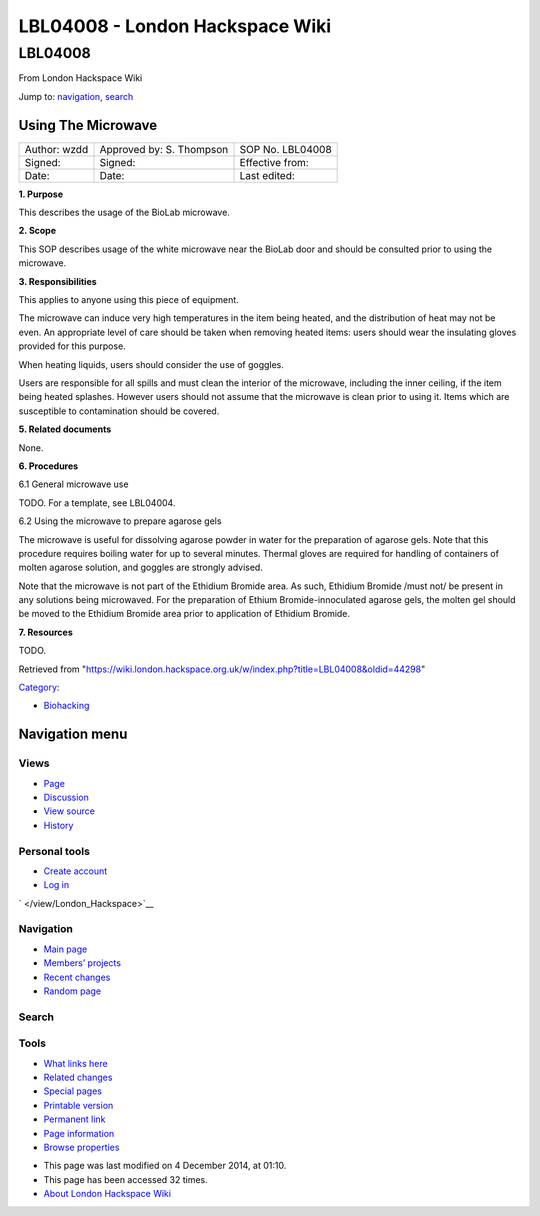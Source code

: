 ================================
LBL04008 - London Hackspace Wiki
================================

.. raw:: html

   <div id="globalWrapper">

.. raw:: html

   <div id="column-content">

.. raw:: html

   <div id="content" class="mw-body" role="main">

LBL04008
========

.. raw:: html

   <div id="bodyContent" class="mw-body-content">

.. raw:: html

   <div id="siteSub">

From London Hackspace Wiki

.. raw:: html

   </div>

.. raw:: html

   <div id="contentSub">

.. raw:: html

   </div>

.. raw:: html

   <div id="jump-to-nav" class="mw-jump">

Jump to: `navigation <#column-one>`__, `search <#searchInput>`__

.. raw:: html

   </div>

.. raw:: html

   <div id="mw-content-text" class="mw-content-ltr" lang="en" dir="ltr">

Using The Microwave
-------------------

+----------------+----------------------------+--------------------+
| Author: wzdd   | Approved by: S. Thompson   | SOP No. LBL04008   |
+----------------+----------------------------+--------------------+
| Signed:        | Signed:                    | Effective from:    |
+----------------+----------------------------+--------------------+
| Date:          | Date:                      | Last edited:       |
+----------------+----------------------------+--------------------+

**1. Purpose**

This describes the usage of the BioLab microwave.

**2. Scope**

This SOP describes usage of the white microwave near the BioLab door and
should be consulted prior to using the microwave.

**3. Responsibilities**

This applies to anyone using this piece of equipment.

The microwave can induce very high temperatures in the item being
heated, and the distribution of heat may not be even. An appropriate
level of care should be taken when removing heated items: users should
wear the insulating gloves provided for this purpose.

When heating liquids, users should consider the use of goggles.

Users are responsible for all spills and must clean the interior of the
microwave, including the inner ceiling, if the item being heated
splashes. However users should not assume that the microwave is clean
prior to using it. Items which are susceptible to contamination should
be covered.

**5. Related documents**

None.

**6. Procedures**

6.1 General microwave use

TODO. For a template, see LBL04004.

6.2 Using the microwave to prepare agarose gels

The microwave is useful for dissolving agarose powder in water for the
preparation of agarose gels. Note that this procedure requires boiling
water for up to several minutes. Thermal gloves are required for
handling of containers of molten agarose solution, and goggles are
strongly advised.

Note that the microwave is not part of the Ethidium Bromide area. As
such, Ethidium Bromide /must not/ be present in any solutions being
microwaved. For the preparation of Ethium Bromide-innoculated agarose
gels, the molten gel should be moved to the Ethidium Bromide area prior
to application of Ethidium Bromide.

**7. Resources**

TODO.

.. raw:: html

   </div>

.. raw:: html

   <div class="printfooter">

Retrieved from
"https://wiki.london.hackspace.org.uk/w/index.php?title=LBL04008&oldid=44298\ "

.. raw:: html

   </div>

.. raw:: html

   <div id="catlinks" class="catlinks">

.. raw:: html

   <div id="mw-normal-catlinks" class="mw-normal-catlinks">

`Category </view/Special:Categories>`__:

-  `Biohacking </view/Category:Biohacking>`__

.. raw:: html

   </div>

.. raw:: html

   </div>

.. raw:: html

   <div class="visualClear">

.. raw:: html

   </div>

.. raw:: html

   </div>

.. raw:: html

   </div>

.. raw:: html

   </div>

.. raw:: html

   <div id="column-one">

Navigation menu
---------------

.. raw:: html

   <div id="p-cactions" class="portlet" role="navigation">

Views
~~~~~

.. raw:: html

   <div class="pBody">

-  

   .. raw:: html

      <div id="ca-nstab-main">

   .. raw:: html

      </div>

   `Page </view/LBL04008>`__
-  

   .. raw:: html

      <div id="ca-talk">

   .. raw:: html

      </div>

   `Discussion </edit/Talk:LBL04008?redlink=1>`__
-  

   .. raw:: html

      <div id="ca-viewsource">

   .. raw:: html

      </div>

   `View source </edit/LBL04008>`__
-  

   .. raw:: html

      <div id="ca-history">

   .. raw:: html

      </div>

   `History </history/LBL04008>`__

.. raw:: html

   </div>

.. raw:: html

   </div>

.. raw:: html

   <div id="p-personal" class="portlet" role="navigation">

Personal tools
~~~~~~~~~~~~~~

.. raw:: html

   <div class="pBody">

-  

   .. raw:: html

      <div id="pt-createaccount">

   .. raw:: html

      </div>

   `Create
   account </w/index.php?title=Special:UserLogin&returnto=LBL04008&returntoquery=action%3Dview&type=signup>`__
-  

   .. raw:: html

      <div id="pt-login">

   .. raw:: html

      </div>

   `Log
   in </w/index.php?title=Special:UserLogin&returnto=LBL04008&returntoquery=action%3Dview>`__

.. raw:: html

   </div>

.. raw:: html

   </div>

.. raw:: html

   <div id="p-logo" class="portlet" role="banner">

` </view/London_Hackspace>`__

.. raw:: html

   </div>

.. raw:: html

   <div id="p-navigation" class="generated-sidebar portlet"
   role="navigation">

Navigation
~~~~~~~~~~

.. raw:: html

   <div class="pBody">

-  

   .. raw:: html

      <div id="n-mainpage-description">

   .. raw:: html

      </div>

   `Main page </view/London_Hackspace>`__
-  

   .. raw:: html

      <div id="n-Members.27-projects">

   .. raw:: html

      </div>

   `Members’
   projects <https://wiki.london.hackspace.org.uk/w/index.php?title=Special:AllPages&namespace=100>`__
-  

   .. raw:: html

      <div id="n-recentchanges">

   .. raw:: html

      </div>

   `Recent changes </view/Special:RecentChanges>`__
-  

   .. raw:: html

      <div id="n-randompage">

   .. raw:: html

      </div>

   `Random page </view/Special:Random>`__

.. raw:: html

   </div>

.. raw:: html

   </div>

.. raw:: html

   <div id="p-search" class="portlet" role="search">

Search
~~~~~~

.. raw:: html

   <div id="searchBody" class="pBody">

 

.. raw:: html

   </div>

.. raw:: html

   </div>

.. raw:: html

   <div id="p-tb" class="portlet" role="navigation">

Tools
~~~~~

.. raw:: html

   <div class="pBody">

-  

   .. raw:: html

      <div id="t-whatlinkshere">

   .. raw:: html

      </div>

   `What links here </view/Special:WhatLinksHere/LBL04008>`__
-  

   .. raw:: html

      <div id="t-recentchangeslinked">

   .. raw:: html

      </div>

   `Related changes </view/Special:RecentChangesLinked/LBL04008>`__
-  

   .. raw:: html

      <div id="t-specialpages">

   .. raw:: html

      </div>

   `Special pages </view/Special:SpecialPages>`__
-  

   .. raw:: html

      <div id="t-print">

   .. raw:: html

      </div>

   `Printable version </view/LBL04008?printable=yes>`__
-  

   .. raw:: html

      <div id="t-permalink">

   .. raw:: html

      </div>

   `Permanent link </w/index.php?title=LBL04008&oldid=44298>`__
-  

   .. raw:: html

      <div id="t-info">

   .. raw:: html

      </div>

   `Page information </w/index.php?title=LBL04008&action=info>`__
-  

   .. raw:: html

      <div id="t-smwbrowselink">

   .. raw:: html

      </div>

   `Browse properties </view/Special:Browse/LBL04008>`__

.. raw:: html

   </div>

.. raw:: html

   </div>

.. raw:: html

   </div>

.. raw:: html

   <div class="visualClear">

.. raw:: html

   </div>

.. raw:: html

   <div id="footer" role="contentinfo">

.. raw:: html

   <div id="f-poweredbyico">

|Powered by MediaWiki| |Powered by Semantic MediaWiki|

.. raw:: html

   </div>

-  

   .. raw:: html

      <div id="lastmod">

   .. raw:: html

      </div>

   This page was last modified on 4 December 2014, at 01:10.
-  

   .. raw:: html

      <div id="viewcount">

   .. raw:: html

      </div>

   This page has been accessed 32 times.
-  

   .. raw:: html

      <div id="about">

   .. raw:: html

      </div>

   `About London Hackspace Wiki </view/About>`__

.. raw:: html

   </div>

.. raw:: html

   </div>

.. |Powered by MediaWiki| image:: /w/resources/assets/poweredby_mediawiki_88x31.png
   :target: //www.mediawiki.org/
.. |Powered by Semantic MediaWiki| image:: /w/extensions/SemanticMediaWiki/includes/../resources/images/smw_button.png
   :target: https://www.semantic-mediawiki.org/wiki/Semantic_MediaWiki
